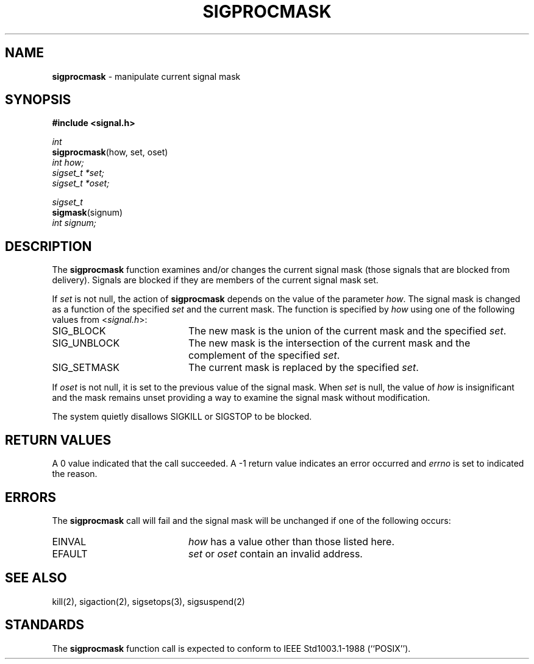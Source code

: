 .\" Copyright (c) 1983, 1991, 1993
.\"	The Regents of the University of California.  All rights reserved.
.\"
.\" Redistribution and use in source and binary forms, with or without
.\" modification, are permitted provided that the following conditions
.\" are met:
.\" 1. Redistributions of source code must retain the above copyright
.\"    notice, this list of conditions and the following disclaimer.
.\" 2. Redistributions in binary form must reproduce the above copyright
.\"    notice, this list of conditions and the following disclaimer in the
.\"    documentation and/or other materials provided with the distribution.
.\" 3. All advertising materials mentioning features or use of this software
.\"    must display the following acknowledgement:
.\"	This product includes software developed by the University of
.\"	California, Berkeley and its contributors.
.\" 4. Neither the name of the University nor the names of its contributors
.\"    may be used to endorse or promote products derived from this software
.\"    without specific prior written permission.
.\"
.\" THIS SOFTWARE IS PROVIDED BY THE REGENTS AND CONTRIBUTORS ``AS IS'' AND
.\" ANY EXPRESS OR IMPLIED WARRANTIES, INCLUDING, BUT NOT LIMITED TO, THE
.\" IMPLIED WARRANTIES OF MERCHANTABILITY AND FITNESS FOR A PARTICULAR PURPOSE
.\" ARE DISCLAIMED.  IN NO EVENT SHALL THE REGENTS OR CONTRIBUTORS BE LIABLE
.\" FOR ANY DIRECT, INDIRECT, INCIDENTAL, SPECIAL, EXEMPLARY, OR CONSEQUENTIAL
.\" DAMAGES (INCLUDING, BUT NOT LIMITED TO, PROCUREMENT OF SUBSTITUTE GOODS
.\" OR SERVICES; LOSS OF USE, DATA, OR PROFITS; OR BUSINESS INTERRUPTION)
.\" HOWEVER CAUSED AND ON ANY THEORY OF LIABILITY, WHETHER IN CONTRACT, STRICT
.\" LIABILITY, OR TORT (INCLUDING NEGLIGENCE OR OTHERWISE) ARISING IN ANY WAY
.\" OUT OF THE USE OF THIS SOFTWARE, EVEN IF ADVISED OF THE POSSIBILITY OF
.\" SUCH DAMAGE.
.\"
.\"	@(#)sigprocmask.2	8.1.1 (2.11BSD) 1997/9/3
.\"
.TH SIGPROCMASK 2 "September 3, 1997"
.UC 7
.SH NAME
\fBsigprocmask\fP \- manipulate current signal mask
.SH SYNOPSIS
.B #include <signal.h>
.sp
.I int
.br
\fBsigprocmask\fP(how, set, oset)
.br
.I int how;
.br
.I sigset_t *set;
.br
.I sigset_t *oset;
.sp
.I sigset_t
.br
\fBsigmask\fP(signum)
.br
.I int signum;
.SH DESCRIPTION
The
.B sigprocmask
function examines and/or changes the current signal mask (those signals
that are blocked from delivery).
Signals are blocked if they are members of the current signal mask set.
.PP
If
.I set
is not null, the action of
.B sigprocmask
depends on the value of the parameter
.IR how .
The signal mask is changed as a function of the specified
.I set
and the current mask.
The function is specified by
.I how
using one of the following values from
.RI < signal.h >:
.TP 20
SIG_BLOCK
The new mask is the union of the current mask and the specified
.IR set .
.TP 20
SIG_UNBLOCK
The new mask is the intersection of the current mask
and the complement of the specified
.IR set .
.TP 20
SIG_SETMASK
The current mask is replaced by the specified
.IR set .
.PP
If
.I oset
is not null, it is set to
the previous value of the signal mask.
When
.I set
is null,
the value of
.I how
is insignificant and the mask remains unset
providing a way to examine the signal mask without modification.
.PP
The system
quietly disallows
SIGKILL
or
SIGSTOP
to be blocked.
.SH RETURN VALUES
A 0 value indicated that the call succeeded.  A -1 return value
indicates an error occurred and
.I errno
is set to indicated the reason.
.SH ERRORS
The
.B sigprocmask
call will fail and the signal mask will be unchanged if one
of the following occurs:
.TP 20
EINVAL
.I how
has a value other than those listed here.
.TP 20
EFAULT
.I set
or 
.I oset
contain an invalid address.
.SH SEE ALSO
kill(2), sigaction(2), sigsetops(3), sigsuspend(2)
.SH STANDARDS
The
.B sigprocmask
function call is expected to
conform to
IEEE Std1003.1-1988 (``POSIX'').
